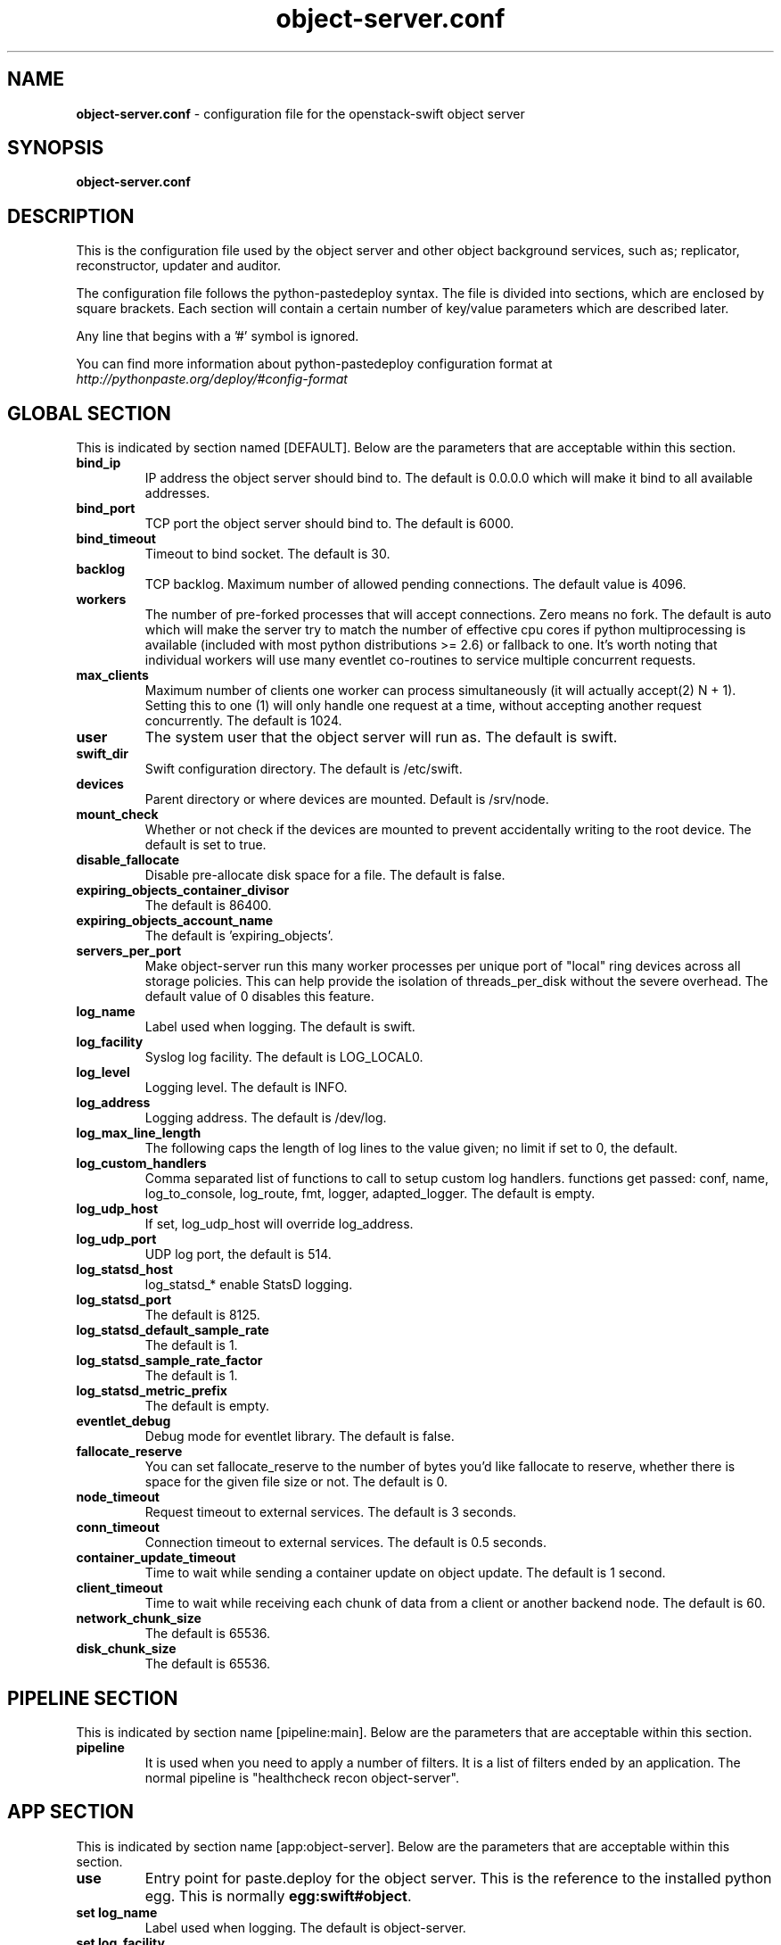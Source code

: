 .\"
.\" Author: Joao Marcelo Martins <marcelo.martins@rackspace.com> or <btorch@gmail.com>
.\" Copyright (c) 2010-2012 OpenStack Foundation.
.\"
.\" Licensed under the Apache License, Version 2.0 (the "License");
.\" you may not use this file except in compliance with the License.
.\" You may obtain a copy of the License at
.\"
.\"    http://www.apache.org/licenses/LICENSE-2.0
.\"
.\" Unless required by applicable law or agreed to in writing, software
.\" distributed under the License is distributed on an "AS IS" BASIS,
.\" WITHOUT WARRANTIES OR CONDITIONS OF ANY KIND, either express or
.\" implied.
.\" See the License for the specific language governing permissions and
.\" limitations under the License.
.\"
.TH object-server.conf 5 "8/26/2011" "Linux" "OpenStack Swift"

.SH NAME
.LP
.B object-server.conf
\- configuration file for the openstack-swift object server



.SH SYNOPSIS
.LP
.B object-server.conf



.SH DESCRIPTION
.PP
This is the configuration file used by the object server and other object
background services, such as; replicator, reconstructor, updater and auditor.

The configuration file follows the python-pastedeploy syntax. The file is divided
into sections, which are enclosed by square brackets. Each section will contain a
certain number of key/value parameters which are described later.

Any line that begins with a '#' symbol is ignored.

You can find more information about python-pastedeploy configuration format at
\fIhttp://pythonpaste.org/deploy/#config-format\fR



.SH GLOBAL SECTION
.PD 1
.RS 0
This is indicated by section named [DEFAULT]. Below are the parameters that
are acceptable within this section.

.IP "\fBbind_ip\fR"
IP address the object server should bind to. The default is 0.0.0.0 which will make
it bind to all available addresses.
.IP "\fBbind_port\fR"
TCP port the object server should bind to. The default is 6000.
.IP "\fBbind_timeout\fR"
Timeout to bind socket. The default is 30.
.IP \fBbacklog\fR
TCP backlog. Maximum number of allowed pending connections. The default value is 4096.
.IP \fBworkers\fR
The number of pre-forked processes that will accept connections.  Zero means
no fork.  The default is auto which will make the server try to match the
number of effective cpu cores if python multiprocessing is available (included
with most python distributions >= 2.6) or fallback to one.  It's worth noting
that individual workers will use many eventlet co-routines to service multiple
concurrent requests.
.IP \fBmax_clients\fR
Maximum number of clients one worker can process simultaneously (it will
actually accept(2) N + 1). Setting this to one (1) will only handle one request
at a time, without accepting another request concurrently. The default is 1024.
.IP \fBuser\fR
The system user that the object server will run as. The default is swift.
.IP \fBswift_dir\fR
Swift configuration directory. The default is /etc/swift.
.IP \fBdevices\fR
Parent directory or where devices are mounted. Default is /srv/node.
.IP \fBmount_check\fR
Whether or not check if the devices are mounted to prevent accidentally writing to
the root device. The default is set to true.
.IP \fBdisable_fallocate\fR
Disable pre-allocate disk space for a file. The default is false.
.IP \fBexpiring_objects_container_divisor\fR
The default is 86400.
.IP \fBexpiring_objects_account_name\fR
The default is 'expiring_objects'.
.IP \fBservers_per_port\fR
Make object-server run this many worker processes per unique port of
"local" ring devices across all storage policies.  This can help provide
the isolation of threads_per_disk without the severe overhead.  The default
value of 0 disables this feature.
.IP \fBlog_name\fR
Label used when logging. The default is swift.
.IP \fBlog_facility\fR
Syslog log facility. The default is LOG_LOCAL0.
.IP \fBlog_level\fR
Logging level. The default is INFO.
.IP \fBlog_address\fR
Logging address. The default is /dev/log.
.IP \fBlog_max_line_length\fR
The following caps the length of log lines to the value given; no limit if
set to 0, the default.
.IP \fBlog_custom_handlers\fR
Comma separated list of functions to call to setup custom log handlers.
functions get passed: conf, name, log_to_console, log_route, fmt, logger,
adapted_logger. The default is empty.
.IP \fBlog_udp_host\fR
If set, log_udp_host will override log_address.
.IP "\fBlog_udp_port\fR
UDP log port, the default is 514.
.IP \fBlog_statsd_host\fR = localhost
log_statsd_*  enable StatsD logging.
.IP \fBlog_statsd_port\fR
The default is 8125.
.IP \fBlog_statsd_default_sample_rate\fR
The default is 1.
.IP \fBlog_statsd_sample_rate_factor\fR
The default is 1.
.IP \fBlog_statsd_metric_prefix\fR
The default is empty.
.IP \fBeventlet_debug\fR
Debug mode for eventlet library. The default is false.
.IP \fBfallocate_reserve\fR
You can set fallocate_reserve to the number of bytes you'd like fallocate to
reserve, whether there is space for the given file size or not. The default is 0.
.IP \fBnode_timeout\fR
Request timeout to external services. The default is 3 seconds.
.IP \fBconn_timeout\fR
Connection timeout to external services. The default is 0.5 seconds.
.IP \fBcontainer_update_timeout\fR
Time to wait while sending a container update on object update. The default is 1 second.
.IP \fBclient_timeout\fR
Time to wait while receiving each chunk of data from a client or another
backend node. The default is 60.
.IP \fBnetwork_chunk_size\fR
The default is 65536.
.IP \fBdisk_chunk_size\fR
The default is 65536.
.RE
.PD



.SH PIPELINE SECTION
.PD 1
.RS 0
This is indicated by section name [pipeline:main]. Below are the parameters that
are acceptable within this section.

.IP "\fBpipeline\fR"
It is used when you need to apply a number of filters. It is a list of filters
ended by an application. The normal pipeline is "healthcheck recon
object-server".
.RE
.PD



.SH APP SECTION
.PD 1
.RS 0
This is indicated by section name [app:object-server]. Below are the parameters
that are acceptable within this section.
.IP "\fBuse\fR"
Entry point for paste.deploy for the object server. This is the reference to the installed python egg.
This is normally \fBegg:swift#object\fR.
.IP "\fBset log_name\fR"
Label used when logging. The default is object-server.
.IP "\fBset log_facility\fR"
Syslog log facility. The default is LOG_LOCAL0.
.IP "\fBset log_level\fR"
Logging level. The default is INFO.
.IP "\fBset log_requests\fR"
Enables request logging. The default is True.
.IP "\fBset log_address\fR"
Logging address. The default is /dev/log.
.IP "\fBmax_upload_time\fR"
The default is 86400.
.IP "\fBslow\fR"
The default is 0.
.IP "\fBkeep_cache_size\fR"
Objects smaller than this are not evicted from the buffercache once read. The default is 5242880.
.IP "\fBkeep_cache_private\fR"
If true, objects for authenticated GET requests may be kept in buffer cache
if small enough. The default is false.
.IP "\fBmb_per_sync\fR"
On PUTs, sync data every n MB. The default is 512.
.IP "\fBallowed_headers\fR"
Comma separated list of headers that can be set in metadata on an object.
This list is in addition to X-Object-Meta-* headers and cannot include Content-Type, etag, Content-Length, or deleted.
The default is 'Content-Disposition, Content-Encoding, X-Delete-At, X-Object-Manifest, X-Static-Large-Object'.
.IP "\fBauto_create_account_prefix\fR"
The default is '.'.
.IP "\fBthreads_per_disk\fR"
A value of 0 means "don't use thread pools". A reasonable starting point is
4. The default is 0.
.IP "\fBreplication_server\fR"
Configure parameter for creating specific server
To handle all verbs, including replication verbs, do not specify
"replication_server" (this is the default). To only handle replication,
set to a True value (e.g. "True" or "1"). To handle only non-replication
verbs, set to "False". Unless you have a separate replication network, you
should not specify any value for "replication_server".
.IP "\fBreplication_concurrency\fR"
Set to restrict the number of concurrent incoming REPLICATION requests
Set to 0 for unlimited (the default is 4). Note that REPLICATION is currently an ssync only item.
.IP "\fBreplication_one_per_device\fR"
Restricts incoming REPLICATION requests to one per device,
replication_currency above allowing. This can help control I/O to each
device, but you may wish to set this to False to allow multiple REPLICATION
requests (up to the above replication_concurrency setting) per device. The default is true.
.IP "\fBreplication_lock_timeout\fR"
Number of seconds to wait for an existing replication device lock before
giving up. The default is 15.
.IP "\fBreplication_failure_threshold\fR"
.IP "\fBreplication_failure_ratio\fR"
These two settings control when the REPLICATION subrequest handler will
abort an incoming REPLICATION attempt. An abort will occur if there are at
least threshold number of failures and the value of failures / successes
exceeds the ratio. The defaults of 100 and 1.0 means that at least 100
failures have to occur and there have to be more failures than successes for
an abort to occur.
.IP "\fBsplice\fR"
Use splice() for zero-copy object GETs. This requires Linux kernel
version 3.0 or greater. If you set "splice = yes" but the kernel
does not support it, error messages will appear in the object server
logs at startup, but your object servers should continue to function.
The default is false.
.RE
.PD



.SH FILTER SECTION
.PD 1
.RS 0
Any section that has its name prefixed by "filter:" indicates a filter section.
Filters are used to specify configuration parameters for specific swift middlewares.
Below are the filters available and respective acceptable parameters.
.IP "\fB[filter:healthcheck]\fR"
.RE
.RS 3
.IP "\fBuse\fR"
Entry point for paste.deploy for the healthcheck middleware. This is the reference to the installed python egg.
This is normally \fBegg:swift#healthcheck\fR.
.IP "\fBdisable_path\fR"
An optional filesystem path which, if present, will cause the healthcheck
URL to return "503 Service Unavailable" with a body of "DISABLED BY FILE".
.RE

.RS 0
.IP "\fB[filter:recon]\fR"
.RE
.RS 3
.IP "\fBuse\fR"
Entry point for paste.deploy for the recon middleware. This is the reference to the installed python egg.
This is normally \fBegg:swift#recon\fR.
.IP "\fBrecon_cache_path\fR"
The recon_cache_path simply sets the directory where stats for a few items will be stored.
Depending on the method of deployment you may need to create this directory manually
and ensure that swift has read/write. The default is /var/cache/swift.
.IP "\fBrecon_lock_path\fR"
The default is /var/lock.
.RE
.PD

.RS 0
.IP "\fB[filter:xprofile]\fR"
.RS 3
.IP "\fBuse\fR"
Entry point for paste.deploy for the xprofile middleware. This is the reference to the installed python egg.
This is normally \fBegg:swift#xprofile\fR.
.IP "\fBprofile_module\fR"
This option enable you to switch profilers which should inherit from python
standard profiler. Currently the supported value can be 'cProfile', 'eventlet.green.profile' etc.
.IP "\fBlog_filename_prefix\fR"
This prefix will be used to combine process ID and timestamp to name the
profile data file.  Make sure the executing user has permission to write
into this path (missing path segments will be created, if necessary).
If you enable profiling in more than one type of daemon, you must override
it with an unique value like, the default is /var/log/swift/profile/account.profile.
.IP "\fBdump_interval\fR"
The profile data will be dumped to local disk based on above naming rule
in this interval. The default is 5.0.
.IP "\fBdump_timestamp\fR"
Be careful, this option will enable profiler to dump data into the file with
time stamp which means there will be lots of files piled up in the directory.
The default is false
.IP "\fBpath\fR"
This is the path of the URL to access the mini web UI. The default is __profile__.
.IP "\fBflush_at_shutdown\fR"
Clear the data when the wsgi server shutdown. The default is false.
.IP "\fBunwind\fR"
Unwind the iterator of applications. Default is false.
.RE
.PD


.SH ADDITIONAL SECTIONS
.PD 1
.RS 0
The following sections are used by other swift-object services, such as replicator,
updater, auditor.
.IP "\fB[object-replicator]\fR"
.RE
.RS 3
.IP \fBlog_name\fR
Label used when logging. The default is object-replicator.
.IP \fBlog_facility\fR
Syslog log facility. The default is LOG_LOCAL0.
.IP \fBlog_level\fR
Logging level. The default is INFO.
.IP \fBlog_address\fR
Logging address. The default is /dev/log.
.IP \fBdaemonize\fR
Whether or not to run replication as a daemon. The default is yes.
.IP "\fBrun_pause [deprecated]\fR"
Time in seconds to wait between replication passes. The default is 30.
.IP \fBinterval\fR
Time in seconds to wait between replication passes. The default is 30.
.IP \fBconcurrency\fR
Number of replication workers to spawn. The default is 1.
.IP \fBstats_interval\fR
Interval in seconds between logging replication statistics. The default is 300.
.IP \fBsync_method\fR
The sync method to use; default is rsync but you can use ssync to try the
EXPERIMENTAL all-swift-code-no-rsync-callouts method. Once ssync is verified
as having performance comparable to, or better than, rsync, we plan to
deprecate rsync so we can move on with more features for replication.
.IP \fBrsync_timeout\fR
Max duration of a partition rsync. The default is 900 seconds.
.IP \fBrsync_io_timeout\fR
Passed to rsync for I/O OP timeout. The default is 30 seconds.
.IP \fBrsync_compress\fR
Allow rsync to compress data which is transmitted to destination node
during sync. However, this is applicable only when destination node is in
a different region than the local one.
NOTE: Objects that are already compressed (for example: .tar.gz, .mp3) might
slow down the syncing process. The default is false.
.IP \fBrsync_module\fR
Format of the rysnc module where the replicator will send data. See
etc/rsyncd.conf-sample for some usage examples. The default is empty.
.IP \fBnode_timeout\fR
Request timeout to external services. The default is 10 seconds.
.IP \fBrsync_bwlimit\fR
Passed to rsync for bandwidth limit in kB/s.  The default is 0 (unlimited).
.IP \fBhttp_timeout\fR
Max duration of an HTTP request. The default is 60 seconds.
.IP \fBlockup_timeout\fR
Attempts to kill all workers if nothing replicates for lockup_timeout seconds. The
default is 1800 seconds.
.IP \fBring_check_interval\fR
The default is 15.
.IP \fBrsync_error_log_line_length\fR
Limits how long rsync error log lines are. 0 (default) means to log the entire line.
.IP \fBreclaim_age\fR
Time elapsed in seconds before an object can be reclaimed. The default is
604800 seconds.
.IP "\fBrecon_cache_path\fR"
The recon_cache_path simply sets the directory where stats for a few items will be stored.
Depending on the method of deployment you may need to create this directory manually
and ensure that swift has read/write.The default is /var/cache/swift.
.IP "\fBhandoffs_first\fR"
The flag to replicate handoffs prior to canonical partitions.
It allows to force syncing and deleting handoffs quickly.
If set to a True value(e.g. "True" or "1"), partitions
that are not supposed to be on the node will be replicated first.
The default is false.
.IP "\fBhandoff_delete\fR"
The number of replicas which are ensured in swift.
If the number less than the number of replicas is set, object-replicator
could delete local handoffs even if all replicas are not ensured in the
cluster. Object-replicator would remove local handoff partition directories
after syncing partition when the number of successful responses is greater
than or equal to this number. By default(auto), handoff partitions will be
removed  when it has successfully replicated to all the canonical nodes.

The handoffs_first and handoff_delete are options for a special case
such as disk full in the cluster. These two options SHOULD NOT BE
CHANGED, except for such an extreme situations. (e.g. disks filled up
or are about to fill up. Anyway, DO NOT let your drives fill up).
.RE


.RS 0
.IP "\fB[object-reconstructor]\fR"
.RE
.RS 3
.IP \fBlog_name\fR
Label used when logging. The default is object-reconstructor.
.IP \fBlog_facility\fR
Syslog log facility. The default is LOG_LOCAL0.
.IP \fBlog_level\fR
Logging level. The default is INFO.
.IP \fBlog_address\fR
Logging address. The default is /dev/log.
.IP \fBdaemonize\fR
Whether or not to run replication as a daemon. The default is yes.
.IP "\fBrun_pause [deprecated]\fR"
Time in seconds to wait between replication passes. The default is 30.
.IP \fBinterval\fR
Time in seconds to wait between replication passes. The default is 30.
.IP \fBconcurrency\fR
Number of replication workers to spawn. The default is 1.
.IP \fBstats_interval\fR
Interval in seconds between logging replication statistics. The default is 300.
.IP \fBnode_timeout\fR
Request timeout to external services. The default is 10 seconds.
.IP \fBhttp_timeout\fR
Max duration of an HTTP request. The default is 60 seconds.
.IP \fBlockup_timeout\fR
Attempts to kill all workers if nothing replicates for lockup_timeout seconds. The
default is 1800 seconds.
.IP \fBring_check_interval\fR
The default is 15.
.IP \fBreclaim_age\fR
Time elapsed in seconds before an object can be reclaimed. The default is
604800 seconds.
.IP "\fBrecon_cache_path\fR"
The recon_cache_path simply sets the directory where stats for a few items will be stored.
Depending on the method of deployment you may need to create this directory manually
and ensure that swift has read/write.The default is /var/cache/swift.
.IP "\fBhandoffs_first\fR"
The flag to replicate handoffs prior to canonical partitions.
It allows to force syncing and deleting handoffs quickly.
If set to a True value(e.g. "True" or "1"), partitions
that are not supposed to be on the node will be replicated first.
The default is false.
.RE
.PD


.RS 0
.IP "\fB[object-updater]\fR"
.RE
.RS 3
.IP \fBlog_name\fR
Label used when logging. The default is object-updater.
.IP \fBlog_facility\fR
Syslog log facility. The default is LOG_LOCAL0.
.IP \fBlog_level\fR
Logging level. The default is INFO.
.IP \fBlog_address\fR
Logging address. The default is /dev/log.
.IP \fBinterval\fR
Minimum time for a pass to take. The default is 300 seconds.
.IP \fBconcurrency\fR
Number of reaper workers to spawn. The default is 1.
.IP \fBnode_timeout\fR
Request timeout to external services. The default is 10 seconds.
.IP \fBslowdown\fR
Slowdown will sleep that amount between objects. The default is 0.01 seconds.
.IP "\fBrecon_cache_path\fR"
The recon_cache_path simply sets the directory where stats for a few items will be stored.
Depending on the method of deployment you may need to create this directory manually
and ensure that swift has read/write. The default is /var/cache/swift.
.RE
.PD


.RS 0
.IP "\fB[object-auditor]\fR"
.RE
.RS 3
.IP \fBlog_name\fR
Label used when logging. The default is object-auditor.
.IP \fBlog_facility\fR
Syslog log facility. The default is LOG_LOCAL0.
.IP \fBlog_level\fR
Logging level. The default is INFO.
.IP \fBlog_address\fR
Logging address. The default is /dev/log.

.IP \fBdisk_chunk_size\fR
The default is 65536.
.IP \fBfiles_per_second\fR
Maximum files audited per second. Should be tuned according to individual
system specs. 0 is unlimited. The default is 20.
.IP \fBbytes_per_second\fR
Maximum bytes audited per second. Should be tuned according to individual
system specs. 0 is unlimited. The default is 10000000.
.IP \fBconcurrency\fR
Number of reaper workers to spawn. The default is 1.
.IP \fBlog_time\fR
The default is 3600 seconds.
.IP \fBzero_byte_files_per_second\fR
The default is 50.
.IP "\fBrecon_cache_path\fR"
The recon_cache_path simply sets the directory where stats for a few items will be stored.
Depending on the method of deployment you may need to create this directory manually
and ensure that swift has read/write. The default is /var/cache/swift.
.IP \fBobject_size_stats\fR
Takes a comma separated list of ints. If set, the object auditor will
increment a counter for every object whose size is <= to the given break
points and report the result after a full scan.
.RE




.SH DOCUMENTATION
.LP
More in depth documentation about the swift-object-server and
also Openstack-Swift as a whole can be found at
.BI http://swift.openstack.org/admin_guide.html
and
.BI http://swift.openstack.org


.SH "SEE ALSO"
.BR swift-object-server(1),
